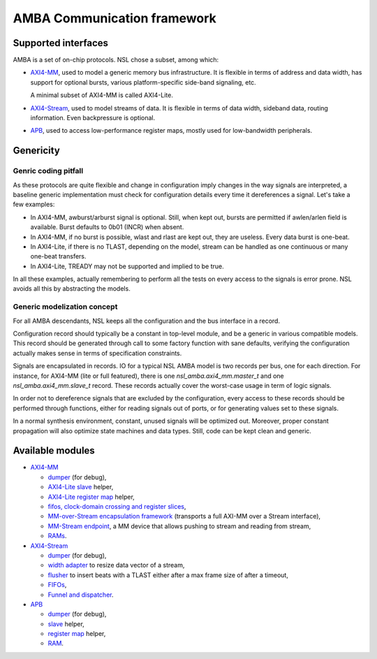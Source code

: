 ==============================
 AMBA Communication framework
==============================

Supported interfaces
====================

AMBA is a set of on-chip protocols. NSL chose a subset, among which:

* `AXI4-MM <axi4_mm/>`_, used to model a generic memory bus
  infrastructure. It is flexible in terms of address and data width,
  has support for optional bursts, various platform-specific side-band
  signaling, etc.

  A minimal subset of AXI4-MM is called AXI4-Lite.

* `AXI4-Stream <axi4_stream/>`_, used to model streams of data. It is
  flexible in terms of data width, sideband data, routing
  information. Even backpressure is optional.

* `APB <apb/>`_, used to access low-performance register maps, mostly
  used for low-bandwidth peripherals.

Genericity
==========

Genric coding pitfall
---------------------

As these protocols are quite flexible and change in configuration
imply changes in the way signals are interpreted, a baseline generic
implementation must check for configuration details every time it
dereferences a signal. Let's take a few examples:

* In AXI4-MM, awburst/arburst signal is optional. Still, when kept
  out, bursts are permitted if awlen/arlen field is available. Burst
  defaults to 0b01 (INCR) when absent.

* In AXI4-MM, if no burst is possible, wlast and rlast are kept out,
  they are useless. Every data burst is one-beat.

* In AXI4-Lite, if there is no TLAST, depending on the model, stream
  can be handled as one continuous or many one-beat transfers.

* In AXI4-Lite, TREADY may not be supported and implied to be true.

In all these examples, actually remembering to perform all the tests
on every access to the signals is error prone. NSL avoids all this by
abstracting the models.

Generic modelization concept
----------------------------

For all AMBA descendants, NSL keeps all the configuration and the bus
interface in a record.

Configuration record should typically be a constant in top-level
module, and be a generic in various compatible models.  This record
should be generated through call to some factory function with sane
defaults, verifying the configuration actually makes sense in terms of
specification constraints.

Signals are encapsulated in records. IO for a typical NSL AMBA model
is two records per bus, one for each direction.  For instance, for
AXI4-MM (lite or full featured), there is one
`nsl_amba.axi4_mm.master_t` and one `nsl_amba.axi4_mm.slave_t` record.
These records actually cover the worst-case usage in term of logic
signals.

In order not to dereference signals that are excluded by the
configuration, every access to these records should be performed
through functions, either for reading signals out of ports, or for
generating values set to these signals.

In a normal synthesis environment, constant, unused signals will be
optimized out. Moreover, proper constant propagation will also
optimize state machines and data types.  Still, code can be kept clean
and generic.


Available modules
=================

* `AXI4-MM <axi4_mm/>`_

  * `dumper <axi4_mm/axi4_mm_dumper.vhd>`_ (for debug),

  * `AXI4-Lite slave <axi4_mm/axi4_mm_lite_slave.vhd>`_ helper,

  * `AXI4-Lite register map <axi4_mm/axi4_mm_lite_regmap.vhd>`_ helper,

  * `fifos, clock-domain crossing and register slices <mm_fifo/>`_,

  * `MM-over-Stream encapsulation framework <mm_stream_adapter/>`_
    (transports a full AXI-MM over a Stream interface),

  * `MM-Stream endpoint <stream_endpoint/>`_, a MM device that allows
    pushing to stream and reading from stream,

  * `RAMs <ram/>`_.

* `AXI4-Stream <axi4_stream/>`_

  * `dumper <axi4_stream/axi4_stream_dumper.vhd>`_ (for debug),

  * `width adapter <axi4_stream/axi4_stream_width_adapter.vhd>`_ to
    resize data vector of a stream,

  * `flusher <axi4_stream/axi4_stream_flusher.vhd>`_ to insert beats
    with a TLAST either after a max frame size of after a timeout,

  * `FIFOs <stream_fifo/>`_,

  * `Funnel and dispatcher <stream_routing/>`_.

* `APB <apb/>`_

  * `dumper <apb/apb_dumper.vhd>`_ (for debug),

  * `slave <apb/apb_slave.vhd>`_ helper,

  * `register map <apb/apb_regmap.vhd>`_ helper,

  * `RAM <ram/>`_.
